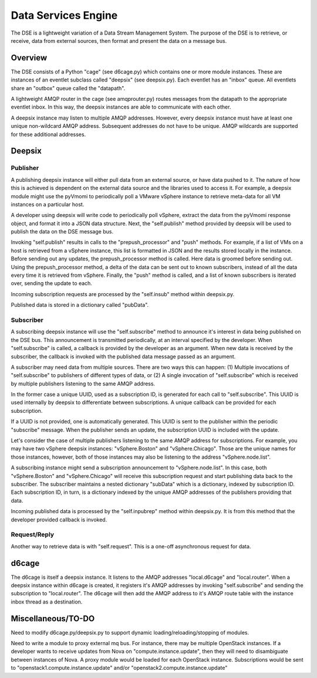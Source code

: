 Data Services Engine
====================

The DSE is a lightweight variation of a Data Stream Management System.  The
purpose of the DSE is to retrieve, or receive, data from external sources, then
format and present the data on a message bus.

Overview
--------

The DSE consists of a Python "cage" (see d6cage.py) which contains one or more
module instances.  These are instances of an eventlet subclass called "deepsix"
(see deepsix.py).  Each eventlet has an "inbox" queue.  All eventlets share an
"outbox" queue called the "datapath".

A lightweight AMQP router in the cage (see amqprouter.py) routes messages from
the datapath to the appropriate eventlet inbox.  In this way, the deepsix
instances are able to communicate with each other.

A deepsix instance may listen to multiple AMQP addresses.  However, every
deepsix instance must have at least one unique non-wildcard AMQP address.
Subsequent addresses do not have to be unique.  AMQP wildcards are supported
for these additional addresses.

Deepsix
-------

Publisher
~~~~~~~~~

A publishing deepsix instance will either pull data from an external source, or
have data pushed to it.  The nature of how this is achieved is dependent on the
external data source and the libraries used to access it.  For example, a
deepsix module might use the pyVmomi to periodically poll a VMware vSphere
instance to retrieve meta-data for all VM instances on a particular host.

A developer using deepsix will write code to periodically poll vSphere, extract
the data from the pyVmomi response object, and format it into a JSON data
structure.  Next, the "self.publish" method provided by deepsix will be used to
publish the data on the DSE message bus.

Invoking "self.publish" results in calls to the "prepush_processor" and "push"
methods.  For example, if a list of VMs on a host is retrieved from a vSphere
instance, this list is formatted in JSON and the results stored locally in the
instance.  Before sending out any updates, the prepush_processor method is
called.  Here data is groomed before sending out.  Using the prepush_processor
method, a delta of the data can be sent out to known subscribers, instead of
all the data every time it is retrieved from vSphere.  Finally, the "push"
method is called, and a list of known subscribers is iterated over, sending the
update to each.

Incoming subscription requests are processed by the "self.insub" method within
deepsix.py.

Published data is stored in a dictionary called "pubData".

Subscriber
~~~~~~~~~~

A subscribing deepsix instance will use the "self.subscribe" method to announce
it's interest in data being published on the DSE bus.  This announcement is
transmitted periodically, at an interval specified by the developer.  When
"self.subscribe" is called, a callback is provided by the developer as an
argument.  When new data is received by the subscriber, the callback is invoked
with the published data message passed as an argument.

A subscriber may need data from multiple sources.  There are two ways this can
happen:  (1) Multiple invocations of "self.subscribe" to publishers of
different types of data, or (2) A single invocation of "self.subscribe" which
is received by multiple publishers listening to the same AMQP address.

In the former case a unique UUID, used as a subscription ID, is generated for
each call to "self.subscribe".  This UUID is used internally by deepsix to
differentiate between subscriptions.  A unique callback can be provided for
each subscription.

If a UUID is not provided, one is automatically generated.  This UUID is sent
to the publisher within the periodic "subscribe" message.  When the publisher
sends an update, the subscription UUID is included with the update.

Let's consider the case of multiple publishers listening to the same AMQP
address for subscriptions.  For example, you may have two vSphere deepsix
instances:  "vSphere.Boston" and "vSphere.Chicago".  Those are the unique names
for those instances, however, both of those instances may also be listening to
the address "vSphere.node.list".

A subscribing instance might send a subscription announcement to
"vSphere.node.list".  In this case, both "vSphere.Boston" and "vSphere.Chicago"
will receive this subscription request and start publishing data back to the
subscriber.  The subscriber maintains a nested dictionary "subData" which is a
dictionary, indexed by subscription ID.  Each subscription ID, in turn, is a
dictionary indexed by the unique AMQP addresses of the publishers providing
that data.

Incoming published data is processed by the "self.inpubrep" method within
deepsix.py.  It is from this method that the developer provided callback is
invoked.

Request/Reply
~~~~~~~~~~~~~

Another way to retrieve data is with "self.request". This is a one-off
asynchronous request for data.

d6cage
------

The d6cage is itself a deepsix instance.  It listens to the AMQP addresses
"local.d6cage" and "local.router".  When a deepsix instance within d6cage is
created, it registers it's AMQP addresses by invoking "self.subscribe" and
sending the subscription to "local.router".  The d6cage will then add the AMQP
address to it's AMQP route table with the instance inbox thread as a
destination.


Miscellaneous/TO-DO
-------------------

Need to modify d6cage.py/deepsix.py to support dynamic
loading/reloading/stopping of modules.

Need to write a module to proxy external mq bus.  For instance, there may be
multiple OpenStack instances.  If a developer wants to receive updates from
Nova on "compute.instance.update", then they will need to disambiguate between
instances of Nova.  A proxy module would be loaded for each OpenStack instance.
Subscriptions would be sent to "openstack1.compute.instance.update" and/or
"openstack2.compute.instance.update"

